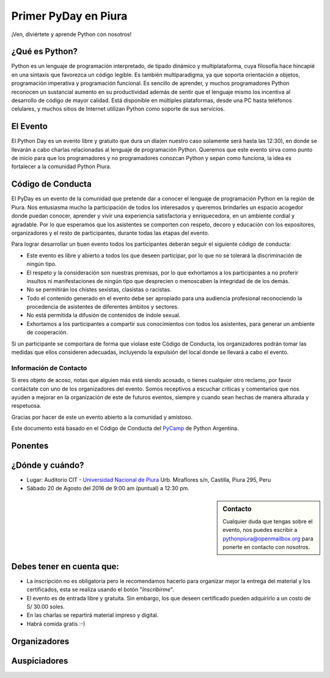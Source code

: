 .. title: Primer PyDay en Piura
.. slug: primer-pyday-en-piura
.. date: 2016-07-27 17:33:16 UTC-05:00
.. tags: 
.. category: 
.. link: 
.. description: 
.. type: text

Primer PyDay en Piura
======================

.. class:: lead

   ¡Ven, diviértete y aprende Python con nosotros!

.. image:: /images/pyday/afiche.png
   :target: afiche.png
   :align: right
   :width: 380px
   :height: 500px

¿Qué es Python?
---------------

.. class:: center

  Python es un lenguaje de programación interpretado, de tipado dinámico y multiplataforma, cuya filosofía hace hincapié en una sintaxis que favorezca un código legible. Es también multiparadigma, ya que soporta orientación a objetos, programación imperativa y programación funcional. Es sencillo de aprender, y muchos programadores Python reconocen un sustancial aumento en su productividad además de sentir que el lenguaje mismo los incentiva al desarrollo de código de mayor calidad. Está disponible en múltiples plataformas, desde una PC hasta teléfonos celulares, y muchos sitios de Internet utilizan Python como soporte de sus servicios.

El Evento
---------

.. class:: center

  El Python Day es un evento libre y gratuito que dura un día(en nuestro caso solamente será hasta las 12:30), en donde se llevarán a cabo charlas relacionadas al lenguaje de programación Python. Queremos que este evento sirva como punto de inicio para que los programadores y no programadores conozcan Python y sepan como funciona, la idea es fortalecer a la comunidad Python Piura.

Código de Conducta
------------------

.. class:: center

  El PyDay es un evento de la comunidad que pretende dar a conocer el lenguaje de programación Python en la región de Piura. Nos entusiasma mucho la participación de todos los interesados y queremos brindarles un espacio acogedor donde puedan conocer, aprender y vivir una experiencia satisfactoria y enriquecedora, en un ambiente cordial y agradable. Por lo que esperamos que los asistentes se comporten con respeto, decoro y educación con los expositores, organizadores y el resto de participantes, durante todas las etapas del evento.

  Para lograr desarrollar un buen evento todos los participantes deberán seguir el siguiente código de conducta:

  * Este evento es libre y abierto a todos los que deseen participar, por lo que no se tolerará la discriminación de ningún tipo.
  * El respeto y la consideración son nuestras premisas, por lo que   exhortamos a los participantes a no proferir insultos ni manifestaciones de ningún tipo que desprecien o menoscaben la integridad de de los demás.
  * No se permitirán los chistes sexistas, clasistas o racistas.
  * Todo el contenido generado en el evento debe ser apropiado para una audiencia profesional reconociendo la procedencia de asistentes de diferentes ámbitos y sectores.
  * No está permitida la difusión de contenidos de índole sexual.
  * Exhortamos a los participantes a compartir sus conocimientos con todos los asistentes, para generar un ambiente de cooperación.

  Si un participante se comportara de forma que violase este Código de Conducta, los organizadores podrán tomar las medidas que ellos consideren adecuadas, incluyendo la expulsión del local donde se llevará a cabo el evento.

Información de Contacto
***********************

.. class:: center

  Si eres objeto de acoso, notas que alguien más está siendo acosado, o tienes cualquier otro reclamo, por favor contáctate con uno de los organizadores del evento.
  Somos receptivos a escuchar críticas y comentarios que nos ayuden a mejorar en la organización de este de futuros eventos, siempre y cuando sean hechas de manera alturada y respetuosa.

  Gracias por hacer de este un evento abierto a la comunidad y amistoso.

  Este documento está basado en el Código de Conducta del PyCamp_ de Python Argentina.

Ponentes
--------

.. raw:: html

   <div class="row" style="margin-top: 50px;">
       <div class="col-md-4">
	       <p style="text-align: center"><img class="img-circle" src="/images/pyday/miguel-amaya.png"/></p>
   <h2 style="text-align: center">Miguel Amaya</h2>
   <p style="text-align: center"><strong>Un Vistazo a Python.</strong></p>
   <p style="text-align: center">
     <a href="http://pythonpiura.org/">Python Piura</a><br>   
      Piura
  </p>
       </div>

  <div class="col-md-4">
	 <p style="text-align: center"><img class="img-circle" src="/images/pyday/diego-saavedra.png"/></p>
	 <h2 style="text-align: center">Diego Saavedra</h2>
   <p style="text-align: center"><strong>Desarrollo de Videojuegos con Python.</strong></p>
	 <p style="text-align: center">
	 	<a href="http://www.aprendizajelibre.org/">Aprendizaje Libre</a><br>
	   Loja - Ecuador
	 </p>
       </div>   

  <div class="col-md-4">
   <p style="text-align: center"><img class="img-circle" src="/images/pyday/miguel-cumpa.png"/></p>
   <h2 style="text-align: center">Miguel Cumpa Ascuña</h2>
   <p style="text-align: center"><strong>Django y Python para Todos.</strong></p>
   <p style="text-align: center">
    <a href="http://mozilla.pe/">Mozilla Perú</a><br>
    Lima
   </p>
       </div>
   </div>

   <div class="row" style="margin-top: 50px;">
       <div class="col-md-2">
        </div>  
       <div class="col-md-4">
        <p style="text-align: center"><img class="img-circle" src="/images/pyday/jorge-rios.png"/></p>
   <h2 style="text-align: center">Jorge Ríos</h2>
   <p style="text-align: center"><strong>Python con Raspberry Pi 3 y Arduino.</strong></p>
   <p style="text-align: center">
     <a href="http://hackspace.pe/">HackSpace</a><br>   
    Chiclayo
  </p>
       </div> 
       <div class="col-md-4">
   <p style="text-align: center"><img class="img-circle" src="/images/pyday/rolando-herrera.png"/></p>
   <h2 style="text-align: center">Rolando Herrera Matos</h2>
   <p style="text-align: center"><strong>Python + Django Experiencias Cocinando Rápido y Caliente</strong></p>
   <p style="text-align: center">
     <a href="http://www.apesol.org.pe/">APESOL</a><br>   
    Chiclayo
  </p>
       </div>
  </div>

   <br/>

¿Dónde y cuándo?
----------------

* Lugar: Auditorio CIT - `Universidad Nacional de Piura <http://unp.edu.pe/>`_
  Urb. Miraflores s/n, Castilla, Piura 295, Peru

* Sábado 20 de Agosto del 2016 de 9:00 am (puntual) a 12:30 pm.

.. raw:: html
   
   <iframe width="100%" height="350" frameborder="0" scrolling="no" marginheight="0" marginwidth="0" src="http://www.openstreetmap.org/export/embed.html?bbox=-80.62284708023071%2C-5.182296638034119%2C-80.61829805374146%2C-5.176248910199365&amp;layer=mapnik&amp;marker=-5.179272781349495%2C-80.62057256698608" style="border: 1px solid black"></iframe>
   <br>

.. sidebar:: Contacto

	.. class:: center

		Cualquier duda que tengas sobre el evento, nos puedes escribir a
		`pythonpiura@openmailbox.org <mailto:pythonpiura@openmailbox.org>`_ para ponerte en contacto con nosotros.

Debes tener en cuenta que:
--------------------------

.. class:: center

  * La inscripción no es obligatoria pero le recomendamos hacerlo para organizar mejor la entrega del material y los certificados, esta se realiza usando el botón "*Inscribirme*".

  * El evento es de entrada libre y gratuita. Sin embargo, los que deseen certificado pueden adquirirlo a un costo de S/ 30.00 soles.

  * En las charlas se repartirá material impreso y digital.

  * Habrá comida gratis :-) 
  
.. raw:: html

   <div style="text-align: center; margin-top: 25px; margin-bottom: 25px;">
     <a class="btn btn-lg btn-primary" target="_blank" href="http://x.noggalito.com/2arNQvX">
       Inscribirme
     </a>
   </div>

Organizadores
-------------

.. image:: /images/pyday/organizadores.png
   :align: center
   :alt: Organizadores   

Auspiciadores
-------------

.. image:: /images/pyday/auspiciadores.png
   :align: center
   :alt: Auspiciadores

.. _noggalito: http://noggalito.com/
.. _pythonpiura: http://pythonpiura.org/
.. _unp: http://www.unp.edu.pe
.. _PyCamp: http://www.python.org.ar/wiki/PyCamp/CoC